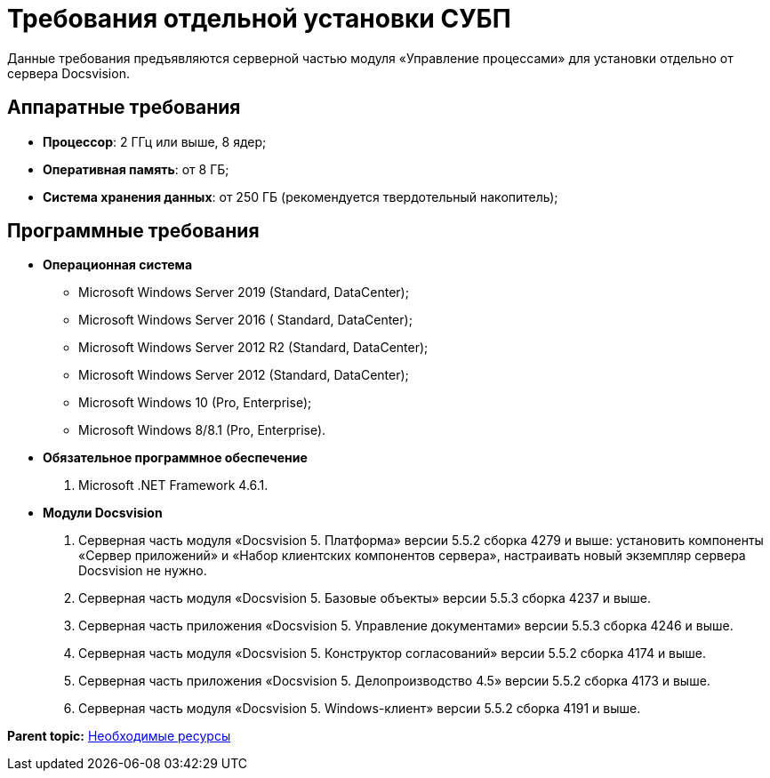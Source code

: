 =  Требования отдельной установки СУБП

Данные требования предъявляются серверной частью модуля «Управление процессами» для установки отдельно от сервера Docsvision.

== Аппаратные требования

* *Процессор*: 2 ГГц или выше, 8 ядер;
* *Оперативная память*: от 8 ГБ;
* *Система хранения данных*: от 250 ГБ (рекомендуется твердотельный накопитель);

== Программные требования

* *Операционная система*
** Microsoft Windows Server 2019 (Standard, DataCenter);
** Microsoft Windows Server 2016 ( Standard, DataCenter);
** Microsoft Windows Server 2012 R2 (Standard, DataCenter);
** Microsoft Windows Server 2012 (Standard, DataCenter);
** Microsoft Windows 10 (Pro, Enterprise);
** Microsoft Windows 8/8.1 (Pro, Enterprise).
* *Обязательное программное обеспечение*
. Microsoft .NET Framework 4.6.1.
* *Модули Docsvision*
. Серверная часть модуля «Docsvision 5. Платформа» версии 5.5.2 сборка 4279 и выше: установить компоненты «Сервер приложений» и «Набор клиентских компонентов сервера», настраивать новый экземпляр сервера Docsvision не нужно.
. Серверная часть модуля «Docsvision 5. Базовые объекты» версии 5.5.3 сборка 4237 и выше.
. Серверная часть приложения «Docsvision 5. Управление документами» версии 5.5.3 сборка 4246 и выше.
. Серверная часть модуля «Docsvision 5. Конструктор согласований» версии 5.5.2 сборка 4174 и выше.
. Серверная часть приложения «Docsvision 5. Делопроизводство 4.5» версии 5.5.2 сборка 4173 и выше.
. Серверная часть модуля «Docsvision 5. Windows-клиент» версии 5.5.2 сборка 4191 и выше.

*Parent topic:* xref:Required_resources.adoc[Необходимые ресурсы]
